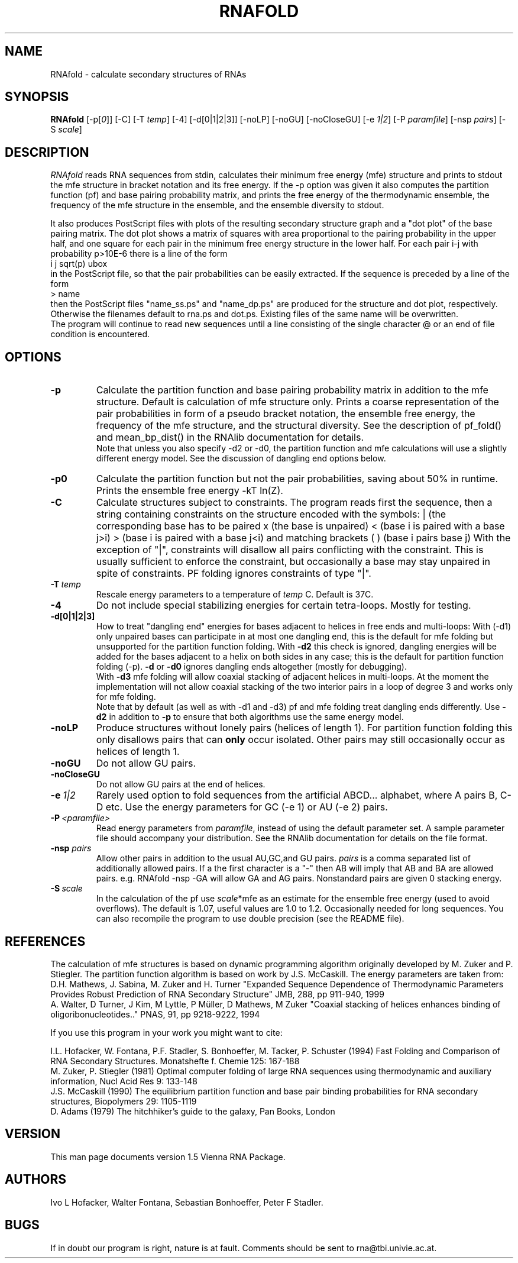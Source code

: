 .\" .ER
.TH "RNAFOLD" "l" "1.5" "Ivo Hofacker" "ViennaRNA"
.SH "NAME"
RNAfold \- calculate secondary structures of RNAs
.SH "SYNOPSIS"
\fBRNAfold\fP [\-p[\fI0\fP]] [\-C] [\-T\ \fItemp\fP] [\-4] [\-d[0|1|2|3]] [\-noLP] [\-noGU] [\-noCloseGU] [\-e\ \fI1|2\fP] [\-P\ \fIparamfile\fP] [\-nsp\ \fIpairs\fP] [\-S\ \fIscale\fP]

.SH "DESCRIPTION"
.I RNAfold
reads RNA sequences from stdin, calculates their minimum free energy
(mfe) structure and prints to stdout the mfe structure in bracket
notation and its free energy. If the \-p option was given it also
computes the partition function (pf) and base pairing probability
matrix, and prints the free energy of the thermodynamic ensemble, the
frequency of the mfe structure in the ensemble, and the ensemble
diversity to stdout. 

It also produces PostScript files with plots of the resulting
secondary structure graph and a "dot plot" of the base pairing matrix.
The dot plot shows a matrix of squares with area proportional to the
pairing probability in the upper half, and one square for each pair in
the minimum free energy structure in the lower half. For each pair
i\-j with probability p>10E\-6 there is a line of the form
.br 
i  j  sqrt(p)  ubox
.br 
in the PostScript file, so that the pair probabilities can be easily
extracted. 
If the sequence is preceded by a line of the form
.br 
> name
.br 
then the PostScript files "name_ss.ps" and "name_dp.ps" are produced for
the structure and dot plot, respectively. Otherwise the filenames
default to rna.ps and dot.ps. Existing files of the same name will be
overwritten.
.br 
The program will continue to read new sequences until a line consisting
of the single character @ or an end of file condition is encountered.
.SH "OPTIONS"
.TP 
.B \-p
Calculate the partition function and base pairing probability matrix in
addition to the mfe structure. Default is calculation of mfe structure
only. Prints a coarse representation of the pair probabilities in
form of a pseudo bracket notation, the ensemble free energy, the
frequency of the mfe structure, and the structural diversity.
See the description of pf_fold() and mean_bp_dist() in the RNAlib
documentation for details.
.br 
Note that unless you also specify \-d2 or \-d0, the partition
function and mfe calculations will use a slightly different energy
model. See the discussion of dangling end options below.
.TP 
.B \-p0
Calculate the partition function but not the pair probabilities,
saving about 50% in runtime. Prints the ensemble free energy \-kT ln(Z).
.TP 
.B \-C
Calculate structures subject to constraints. 
The program reads first the sequence, then a string containing constraints 
on the structure encoded with the symbols:  
. (no constraint for this base)
| (the corresponding base has to be paired
x (the base is unpaired)
< (base i is paired with a base j>i)
> (base i is paired with a base j<i)
and matching brackets ( ) (base i pairs base j)
With the exception of "|", constraints will disallow all pairs conflicting
with the constraint. This is usually sufficient to enforce the constraint,
but occasionally a base may stay unpaired in spite of constraints. PF
folding ignores constraints of type "|".
.TP 
.B \-T\ \fItemp\fP
Rescale energy parameters to a temperature of \fItemp\fP C. Default is 37C.
.TP 
.B \-4
Do not include special stabilizing energies for certain tetra\-loops. Mostly
for testing.
.TP 
.B \-d[0|1|2|3]
How to treat "dangling end" energies for bases adjacent to helices in
free ends and multi\-loops: With (\-d1) only unpaired bases can
participate in at most one dangling end, this is the default for mfe
folding but unsupported for the partition function folding. With
\fB\-d2\fP this check is ignored, dangling energies will be added for
the bases adjacent to a helix on both sides in any case; this is the
default for partition function folding (\-p). \fB\-d\fP or \fB\-d0\fP
ignores dangling ends altogether (mostly for debugging).
.br 
With \fB\-d3\fP mfe folding will allow coaxial stacking of adjacent helices
in multi\-loops. At the moment the implementation will not allow coaxial
stacking of the two interior pairs in a loop of degree 3 and works
only for mfe folding.
.br 
Note that by default (as well as with \-d1 and \-d3) pf and mfe
folding treat dangling ends differently. Use \fB\-d2\fR in addition to
\fB\-p\fR to ensure that both algorithms use the same energy model.
.TP 
.B \-noLP
Produce structures without lonely pairs (helices of length 1). 
For partition function folding this only disallows pairs that can 
\fBonly\fP occur isolated. Other pairs may still occasionally 
occur as helices of length 1.
.TP 
.B \-noGU
Do not allow GU pairs.
.TP 
.B \-noCloseGU
Do not allow GU pairs at the end of helices.
.TP 
.B \-e\ \fI1|2\fP
Rarely used option to fold sequences from the artificial ABCD... alphabet,
where A pairs B, C\-D etc.  Use the energy parameters for GC (\-e 1) or AU
(\-e 2) pairs.
.TP 
.B \-P\ \fI<paramfile>\fP
Read energy parameters from \fIparamfile\fP, instead of using the default
parameter set. A sample parameter file should accompany your distribution.
See the RNAlib documentation for details on the file format.
.TP 
.B \-nsp  \fIpairs\fP
Allow other pairs in addition to the usual AU,GC,and GU pairs. \fIpairs\fP 
is a comma separated list of additionally allowed pairs. If a the first 
character is a "\-" then AB will imply that AB and BA are allowed pairs.
e.g. RNAfold \-nsp \-GA  will allow GA and AG pairs. Nonstandard pairs are 
given 0 stacking energy.
.TP 
.B \-S\ \fIscale\fP
In the calculation of the pf use \fIscale\fP*mfe as an estimate for the
ensemble free energy (used to avoid overflows). The default is 1.07,
useful values are 1.0 to 1.2. Occasionally needed for long sequences.
You can also recompile the program to use double precision (see the README
file). 

.SH "REFERENCES"
The calculation of mfe structures is based on dynamic
programming algorithm originally developed by M. Zuker and P. Stiegler.
The partition function algorithm is based on work by J.S. McCaskill.
The energy parameters are taken from:
.br 
D.H. Mathews, J. Sabina, M. Zuker and H. Turner
"Expanded Sequence Dependence of Thermodynamic Parameters Provides 
Robust Prediction of RNA Secondary Structure"
JMB, 288, pp 911\-940, 1999
.br 
A. Walter, D Turner, J Kim, M Lyttle, P M\[:u]ller, D Mathews, M Zuker
"Coaxial stacking of helices enhances binding of oligoribonucleotides.."
PNAS, 91, pp 9218\-9222, 1994
.PP 
If you use this program in your work you might want to cite:
.PP 
I.L. Hofacker, W. Fontana, P.F. Stadler, S. Bonhoeffer, M. Tacker, P. Schuster 
(1994)
Fast Folding and Comparison of RNA Secondary Structures.
Monatshefte f. Chemie 125: 167\-188
.br 
M. Zuker, P. Stiegler (1981) Optimal computer folding of large RNA
sequences using thermodynamic and auxiliary information, Nucl Acid Res
9: 133\-148
.br 
J.S. McCaskill (1990) The equilibrium partition function and base pair
binding probabilities for RNA secondary structures, Biopolymers 29: 1105\-1119
.br 
D. Adams (1979) The hitchhiker's guide to the galaxy, Pan Books, London
.SH "VERSION"
This man page documents version 1.5 Vienna RNA Package.
.SH "AUTHORS"
Ivo L Hofacker, Walter Fontana, Sebastian Bonhoeffer, Peter F Stadler.
.SH "BUGS"
If in doubt our program is right, nature is at fault.
Comments should be sent to rna@tbi.univie.ac.at.

